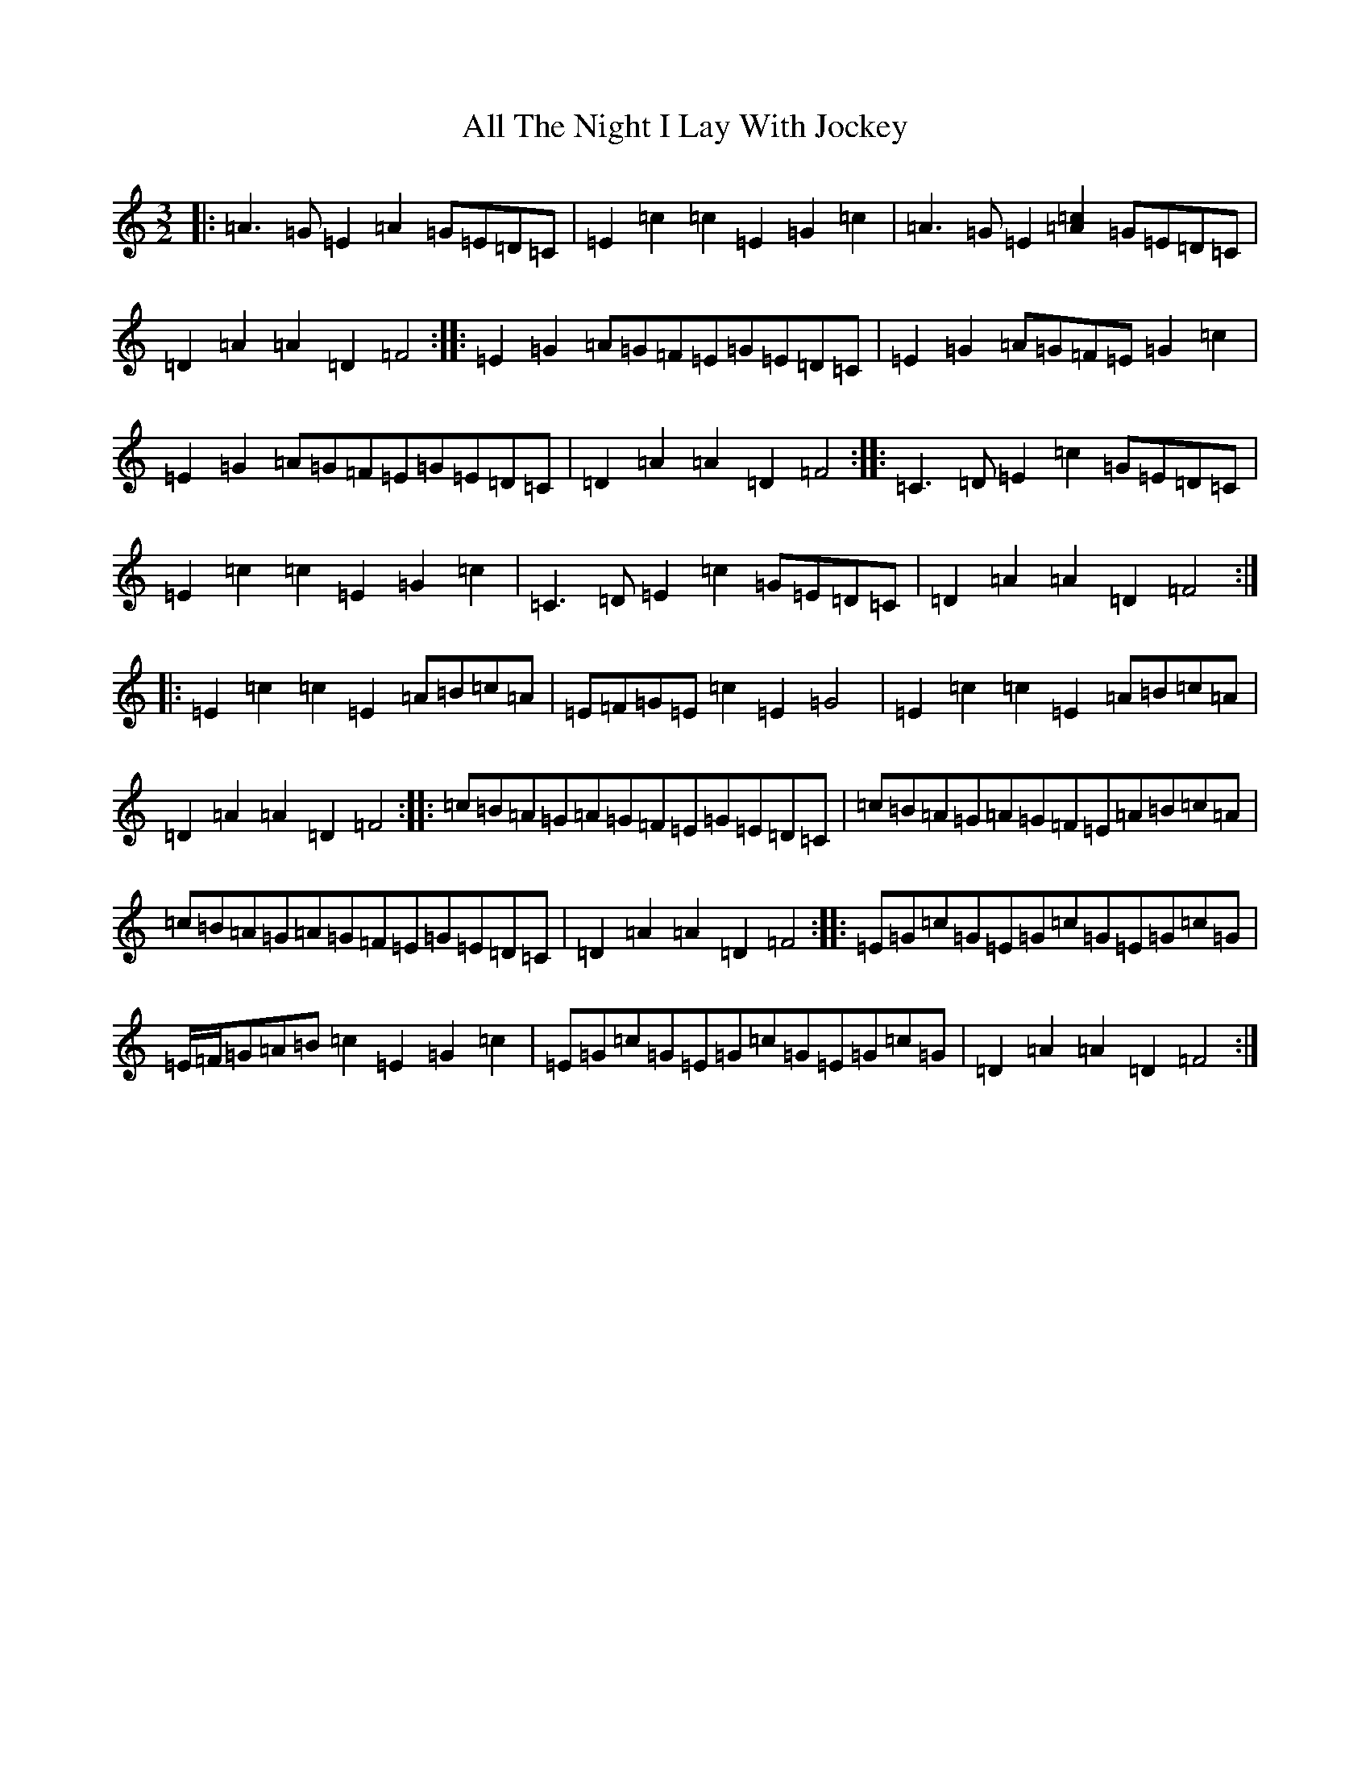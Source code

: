 X: 476
T: All The Night I Lay With Jockey
S: https://thesession.org/tunes/4124#setting4124
R: three-two
M:3/2
L:1/8
K: C Major
|:=A3=G=E2=A2=G=E=D=C|=E2=c2=c2=E2=G2=c2|=A3=G=E2[=A2=c2]=G=E=D=C|=D2=A2=A2=D2=F4:||:=E2=G2=A=G=F=E=G=E=D=C|=E2=G2=A=G=F=E=G2=c2|=E2=G2=A=G=F=E=G=E=D=C|=D2=A2=A2=D2=F4:||:=C3=D=E2=c2=G=E=D=C|=E2=c2=c2=E2=G2=c2|=C3=D=E2=c2=G=E=D=C|=D2=A2=A2=D2=F4:||:=E2=c2=c2=E2=A=B=c=A|=E=F=G=E=c2=E2=G4|=E2=c2=c2=E2=A=B=c=A|=D2=A2=A2=D2=F4:||:=c=B=A=G=A=G=F=E=G=E=D=C|=c=B=A=G=A=G=F=E=A=B=c=A|=c=B=A=G=A=G=F=E=G=E=D=C|=D2=A2=A2=D2=F4:||:=E=G=c=G=E=G=c=G=E=G=c=G|=E/2=F/2=G=A=B=c2=E2=G2=c2|=E=G=c=G=E=G=c=G=E=G=c=G|=D2=A2=A2=D2=F4:|